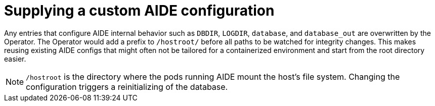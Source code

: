 // Module included in the following assemblies:
//
// * security/file_integrity_operator/file-integrity-operator-configuring.adoc

[id="file-integrity-operator-supplying-custom-aide-config_{context}"]
= Supplying a custom AIDE configuration

[role="_abstract"]
Any entries that configure AIDE internal behavior such as `DBDIR`, `LOGDIR`,
`database`, and `database_out` are overwritten by the Operator. The Operator
would add a prefix to `/hostroot/` before all paths to be watched for integrity
changes. This makes reusing existing AIDE configs that might often not be
tailored for a containerized environment and start from the root directory
easier.

[NOTE]
====
`/hostroot` is the directory where the pods running AIDE mount the host's
file system. Changing the configuration triggers a reinitializing of the database.
====

